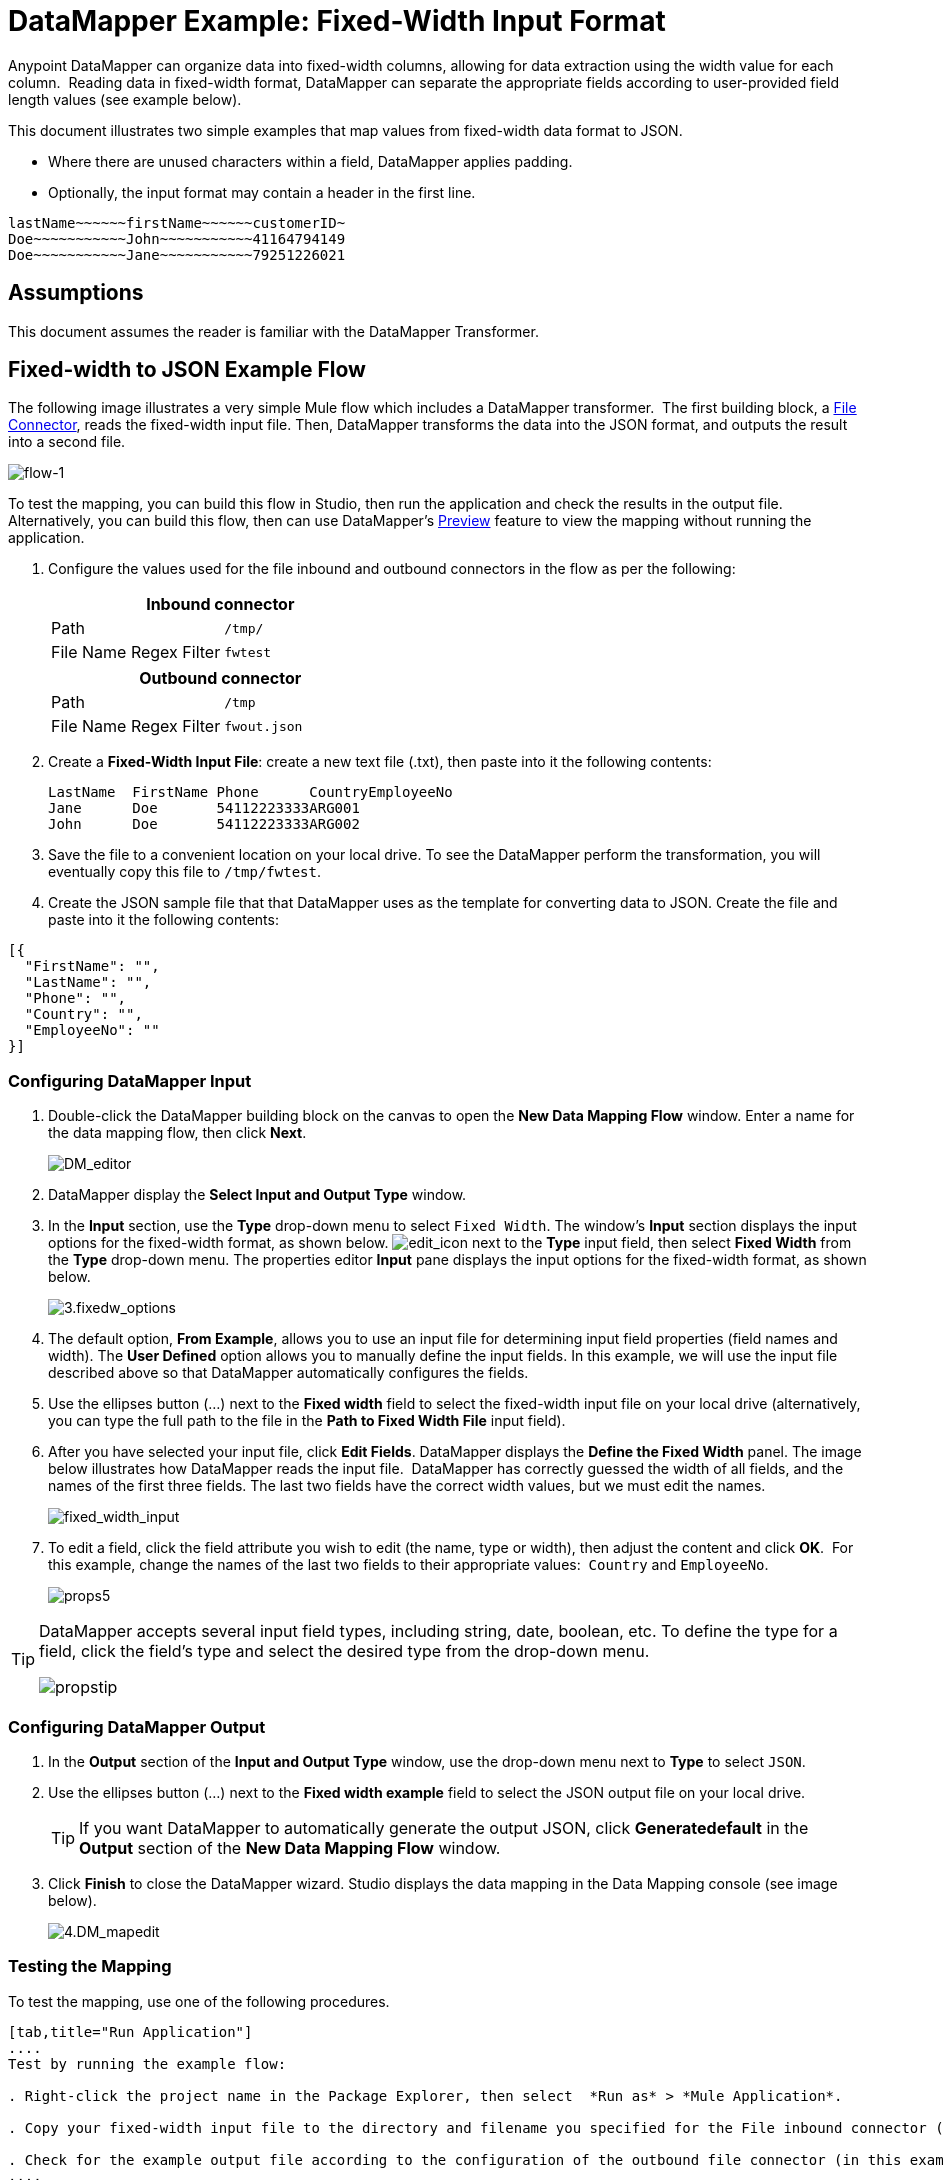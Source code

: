 = DataMapper Example: Fixed-Width Input Format

Anypoint DataMapper can organize data into fixed-width columns, allowing for data extraction using the width value for each column.  Reading data in fixed-width format, DataMapper can separate the appropriate fields according to user-provided field length values (see example below).

This document illustrates two simple examples that map values from fixed-width data format to JSON.

* Where there are unused characters within a field, DataMapper applies padding. 

* Optionally, the input format may contain a header in the first line.

[source, code, linenums]
----
lastName~~~~~~firstName~~~~~~customerID~
Doe~~~~~~~~~~~John~~~~~~~~~~~41164794149
Doe~~~~~~~~~~~Jane~~~~~~~~~~~79251226021
----

== Assumptions

This document assumes the reader is familiar with the DataMapper Transformer. 

== Fixed-width to JSON Example Flow

The following image illustrates a very simple Mule flow which includes a DataMapper transformer.  The first building block, a link:/documentation/display/current/File+Connector[File Connector], reads the fixed-width input file. Then, DataMapper transforms the data into the JSON format, and outputs the result into a second file.

image:flow-1.png[flow-1]

To test the mapping, you can build this flow in Studio, then run the application and check the results in the output file. Alternatively, you can build this flow, then can use DataMapper's link:/documentation/display/current/Previewing+DataMapper+Results+on+Sample+Data[Preview] feature to view the mapping without running the application.

. Configure the values used for the file inbound and outbound connectors in the flow as per the following:
+
[width="100%",cols=",",options="header"]
|===
2+^|Inbound connector 
|Path |`/tmp/`
|File Name Regex Filter |`fwtest`
|===
+
[width="100%",cols=",",options="header"]
|===
2+^|Outbound connector 
|Path |`/tmp`
|File Name Regex Filter |`fwout.json`
|===

. Create a **Fixed-Width Input File**: create a new text file (.txt), then paste into it the following contents:
+

[source, code, linenums]
----
LastName  FirstName Phone      CountryEmployeeNo
Jane      Doe       54112223333ARG001
John      Doe       54112223333ARG002
----

. Save the file to a convenient location on your local drive. To see the DataMapper perform the transformation, you will eventually copy this file to `/tmp/fwtest`.

. Create the JSON sample file that that DataMapper uses as the template for converting data to JSON. Create the file and paste into it the following contents:

[source, code, linenums]
----
[{
  "FirstName": "",
  "LastName": "",
  "Phone": "",
  "Country": "",
  "EmployeeNo": ""
}]
----

=== Configuring DataMapper Input

. Double-click the DataMapper building block on the canvas to open the *New Data Mapping Flow* window. Enter a name for the data mapping flow, then click *Next*.
+
image:DM_editor.png[DM_editor]

. DataMapper display the *Select Input and Output Type* window.
. In the *Input* section, use the *Type* drop-down menu to select `Fixed Width`. The window's *Input* section displays the input options for the fixed-width format, as shown below.
image:edit_icon.png[edit_icon] next to the *Type* input field, then select *Fixed Width* from the *Type* drop-down menu. The properties editor *Input* pane displays the input options for the fixed-width format, as shown below.
+
image:3.fixedw_options.png[3.fixedw_options]

. The default option, *From Example*, allows you to use an input file for determining input field properties (field names and width). The *User Defined* option allows you to manually define the input fields. In this example, we will use the input file described above so that DataMapper automatically configures the fields.

. Use the ellipses button (...) next to the *Fixed width* field to select the fixed-width input file on your local drive (alternatively, you can type the full path to the file in the *Path to Fixed Width File* input field).

. After you have selected your input file, click *Edit Fields*. DataMapper displays the *Define the Fixed Width* panel. The image below illustrates how DataMapper reads the input file.  DataMapper has correctly guessed the width of all fields, and the names of the first three fields. The last two fields have the correct width values, but we must edit the names.
+
image:fixed_width_input.png[fixed_width_input]

. To edit a field, click the field attribute you wish to edit (the name, type or width), then adjust the content and click *OK*.  For this example, change the names of the last two fields to their appropriate values:  `Country` and `EmployeeNo`.
+
image:props5.png[props5]

[TIP]
====
DataMapper accepts several input field types, including string, date, boolean, etc. To define the type for a field, click the field's type and select the desired type from the drop-down menu.

image:propstip.png[propstip]
====

=== Configuring DataMapper Output

. In the *Output* section of the *Input and Output Type* window, use the drop-down menu next to *Type* to select `JSON`.

. Use the ellipses button (...) next to the *Fixed width example* field to select the JSON output file on your local drive.
+
[TIP]
====
If you want DataMapper to automatically generate the output JSON, click *Generatedefault* in the *Output* section of the *New Data Mapping Flow* window.
====

. Click *Finish* to close the DataMapper wizard.  Studio displays the data mapping in the Data Mapping console (see image below).
+
image:4.DM_mapedit.png[4.DM_mapedit]

=== Testing the Mapping

To test the mapping, use one of the following procedures.

[tabs]
------
[tab,title="Run Application"]
....
Test by running the example flow:

. Right-click the project name in the Package Explorer, then select  *Run as* > *Mule Application*.

. Copy your fixed-width input file to the directory and filename you specified for the File inbound connector (in this example, `/tmp/fwtest`).

. Check for the example output file according to the configuration of the outbound file connector (in this example, `/tmp/fwout.json`.
....
[tab,title="See Preview"]
....
DataMapper's link:/documentation/display/current/Previewing+DataMapper+Results+on+Sample+Data[Preview] feature allows you to see the result of your mapping without actually running the flow. Test by using DataMapper's Preview feature:

. In the DataMapper view, click the *Preview* tab.

. In the *Preview* tab, click *Run*.
....
------

The code below demonstrates the resulting JSON output.

[source, code, linenums]
----
[{
  "FirstName" : "Doe",
  "LastName" : "Jane",
  "Phone" : "54112223333",
  "Country" : "ARG",
  "EmployeeNo" : "001"
}, {
  "FirstName" : "Doe",
  "LastName" : "John",
  "Phone" : "54112223333",
  "Country" : "ARG",
  "EmployeeNo" : "002"
}]
----


== Using Fixed-Width Column Definitions to Extract Additional Fields

In this additional example, we split an employee's phone number, originally comprised of 11 digits, into three separate fields:

* `CountryCode`

* `AreaCode`

* `PhoneNo`

To do this in the DataMapper building block you configured for the previous example, complete the instructions in the following sections.

== Modifying Input and Output Properties

. Double-click each individual field in the input panel to edit the attribute properties. Edit the displayed fields according to the following table:
+
[cols=",",options="header"]
|===
|Name |Type |Width
|LastName	|string	|10
|FirstName	|string	|10
|PhoneNo	|string	|7
|Country |string	|3
|EmployeeNo	|string	|3
|===
+

. Right-click the file name in the input panel, then select Add Field.
. Add the fields according to the following table:
+

[cols=",",options="header"]
|===
|Name	|Type	|Width
|CountryCode	|string	|2
|AreaCode	|string	|2
|===
+

. Right-click the field, then select the *Move Field Up* to move each of the new fields to the appropriate position, so that, in descending order, the fields appear thus:  LastName, FirstName, CountryCode, AreaCode, PhoneNo, Country, EmployeeNo.
. Double-click each individual field in the output panel to edit the attribute properties; right click the file name in the output panel. Edit and add output fields according to the following table:

[cols=",",options="header"]
|===
|Name |Type
|LastName	|string
|FirstName	|string
|CountryCode	|string
|AreaCode	|string
|Phone	|string
|Country	|string
|EmployeeNo	|string
|===

The image below shows the DataMapper view after modifying the input and output properties.

image:image2013-4-13+19%3A50%3A26.png[image2013-4-13+19%3A50%3A26]

=== Testing the Mapping

As with the previous example, test the mapping by either running the application and generating an output file, or by using DataMapper's Preview feature.  The code below demonstrates the resulting JSON output.  DataMapper has split the original `Phone` field into the fields `CountryCode`, `AreaCode` and `Phone`. DataMapper performed field splitting according to the lengths and field order provided in the Input Properties, and mapped them to the JSON format specified in the Output Properties.

[source, code, linenums]
----
[ {
  "LastName" : "Jane",
  "FirstName" : "Doe",
  "CountryCode" : "54",
  "AreaCode" : "11",
  "Phone" : "2223333",
  "Country" : "ARG",
  "EmployeeNo" : "001"
}, {
  "LastName" : "John",
  "FirstName" : "Doe",
  "CountryCode" : "54",
  "AreaCode" : "11",
  "Phone" : "2223333",
  "Country" : "ARG",
  "EmployeeNo" : "002"
} ]
----
